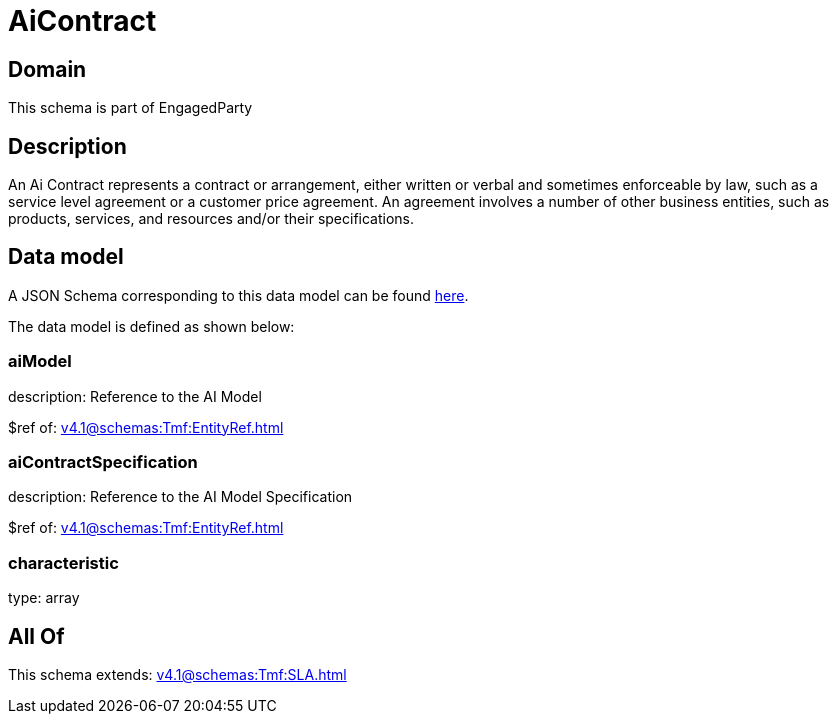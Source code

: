 = AiContract

[#domain]
== Domain

This schema is part of EngagedParty

[#description]
== Description

An Ai Contract represents a contract or arrangement, either written or verbal and sometimes enforceable by law, such as a service level agreement or a customer price agreement. An agreement involves a number of other business entities, such as products, services, and resources and/or their specifications.


[#data_model]
== Data model

A JSON Schema corresponding to this data model can be found https://tmforum.org[here].

The data model is defined as shown below:


=== aiModel
description: Reference to the AI Model 

$ref of: xref:v4.1@schemas:Tmf:EntityRef.adoc[]


=== aiContractSpecification
description: Reference to the AI Model Specification

$ref of: xref:v4.1@schemas:Tmf:EntityRef.adoc[]


=== characteristic
type: array


[#all_of]
== All Of

This schema extends: xref:v4.1@schemas:Tmf:SLA.adoc[]
